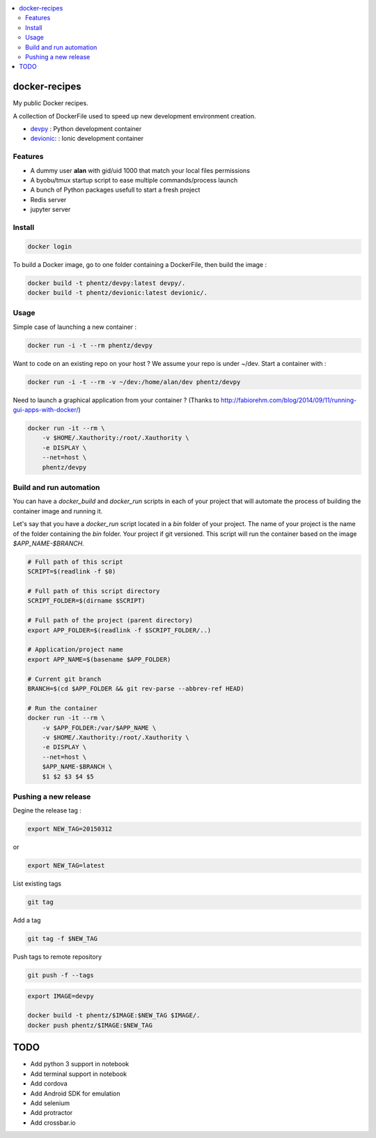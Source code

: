 .. contents:: :local:

docker-recipes
====================

My public Docker recipes.

A collection of DockerFile used to speed up new development environment creation.


* `devpy`_ : Python development container
* `devionic`_: : Ionic development container

.. _devpy: devpy/README.rst
.. _devionic: devionic/README.rst


Features
------------

* A dummy user **alan** with gid/uid 1000 that match your local files permissions
* A byobu/tmux startup script to ease multiple commands/process launch
* A bunch of Python packages usefull to start a fresh project

* Redis server
* jupyter server


Install
--------------


.. code:: Bash

  docker login


To build a Docker image, go to one folder containing a DockerFile,
then build the image :

.. code:: Bash

  docker build -t phentz/devpy:latest devpy/.
  docker build -t phentz/devionic:latest devionic/.


Usage
-------------


Simple case of launching a new container :

.. code:: Bash

  docker run -i -t --rm phentz/devpy


Want to code on an existing repo on your host ?
We assume your repo is under ~/dev.
Start a container with :

.. code:: Bash

  docker run -i -t --rm -v ~/dev:/home/alan/dev phentz/devpy


Need to launch a graphical application from your container ?
(Thanks to http://fabiorehm.com/blog/2014/09/11/running-gui-apps-with-docker/)

.. code:: Bash

  docker run -it --rm \
      -v $HOME/.Xauthority:/root/.Xauthority \
      -e DISPLAY \
      --net=host \
      phentz/devpy


Build and run automation
-----------------------------

You can have a *docker_build* and *docker_run* scripts in each of your project
that will automate the process of building the container image and running it.

Let's say that you have a *docker_run* script located in a *bin* folder of
your project.
The name of your project is the name of the folder containing
the *bin* folder.
Your project if git versioned.
This script will run the container based on the image *$APP_NAME-$BRANCH*.

.. code:: Bash

  # Full path of this script
  SCRIPT=$(readlink -f $0)

  # Full path of this script directory
  SCRIPT_FOLDER=$(dirname $SCRIPT)

  # Full path of the project (parent directory)
  export APP_FOLDER=$(readlink -f $SCRIPT_FOLDER/..)

  # Application/project name
  export APP_NAME=$(basename $APP_FOLDER)

  # Current git branch
  BRANCH=$(cd $APP_FOLDER && git rev-parse --abbrev-ref HEAD)

  # Run the container
  docker run -it --rm \
      -v $APP_FOLDER:/var/$APP_NAME \
      -v $HOME/.Xauthority:/root/.Xauthority \
      -e DISPLAY \
      --net=host \
      $APP_NAME-$BRANCH \
      $1 $2 $3 $4 $5


Pushing a new release
------------------------

Degine the release tag :

.. code:: Bash

  export NEW_TAG=20150312


or

.. code:: Bash

  export NEW_TAG=latest



List existing tags

.. code:: Bash

  git tag


Add a tag

.. code:: Bash

  git tag -f $NEW_TAG


Push tags to remote repository

.. code:: Bash

  git push -f --tags


.. code:: Bash

  export IMAGE=devpy

  docker build -t phentz/$IMAGE:$NEW_TAG $IMAGE/.
  docker push phentz/$IMAGE:$NEW_TAG


TODO
=======

* Add python 3 support in notebook
* Add terminal support in notebook
* Add cordova
* Add Android SDK for emulation
* Add selenium
* Add protractor
* Add crossbar.io
